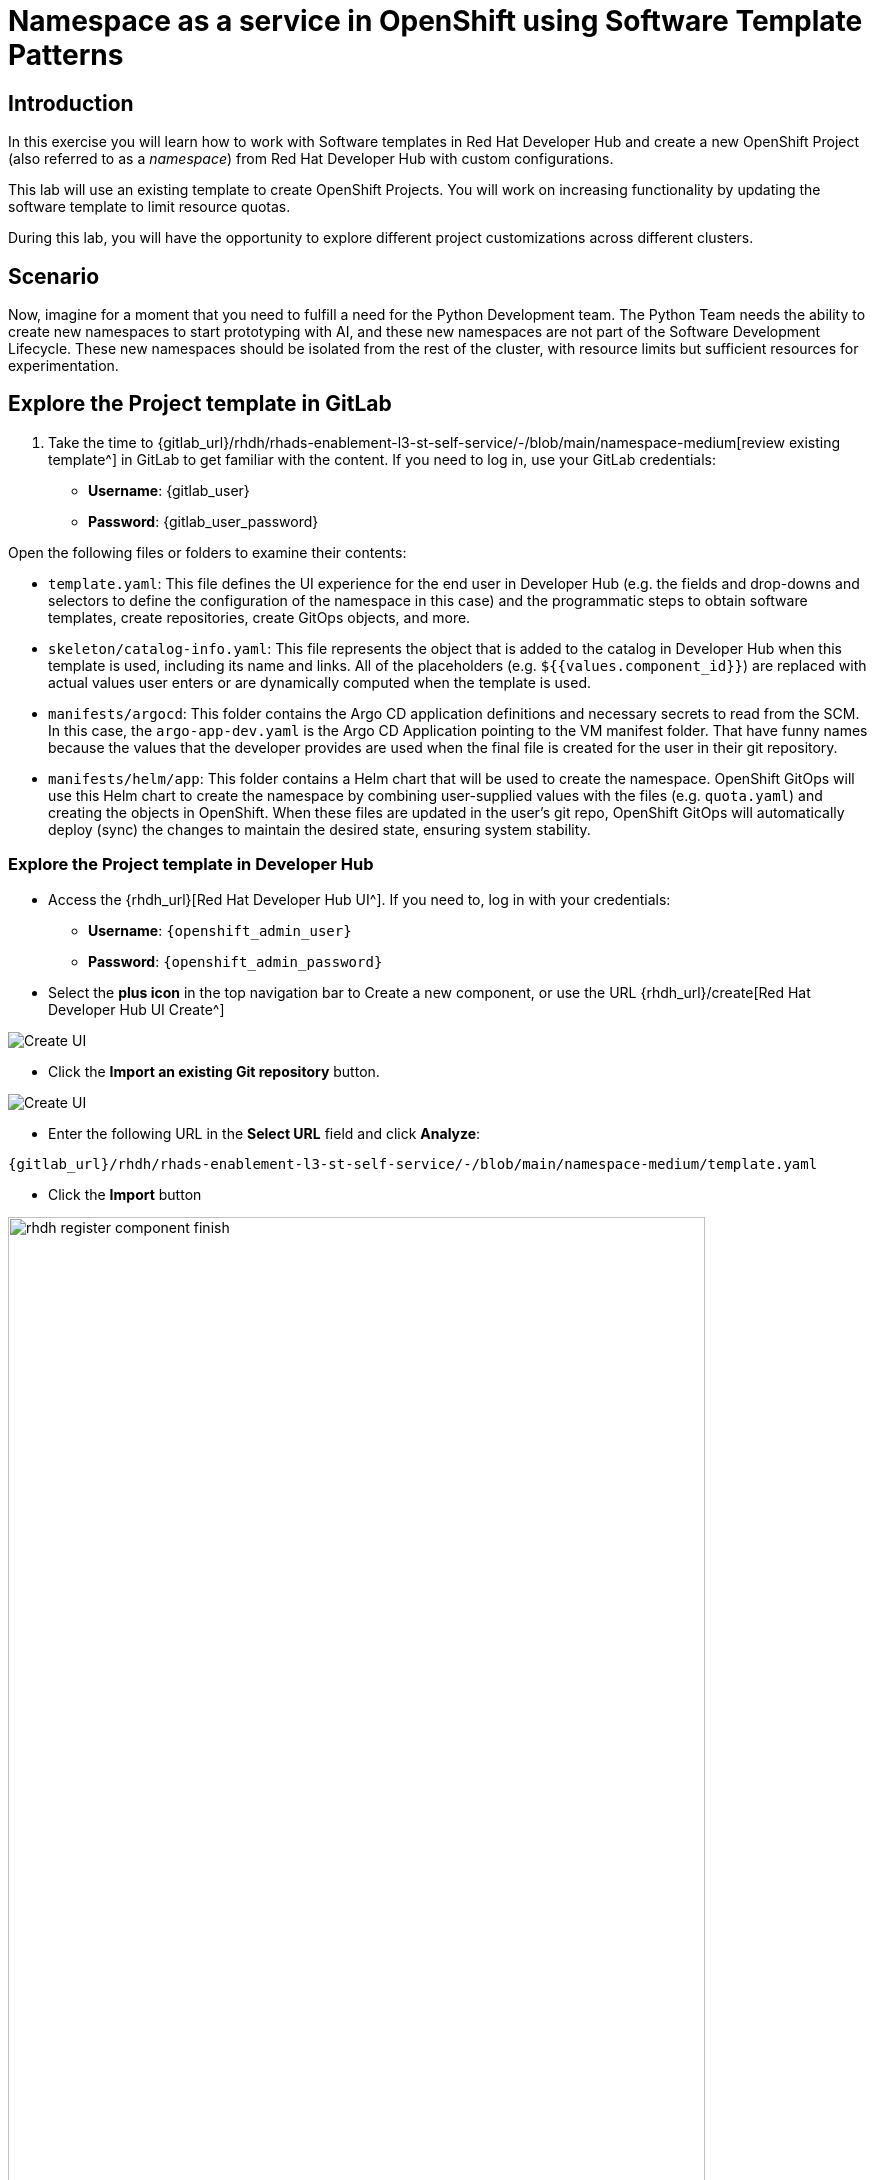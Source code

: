 = Namespace as a service in OpenShift using Software Template Patterns

== Introduction

In this exercise you will learn how to work with Software templates in Red Hat Developer Hub and create a new OpenShift Project (also referred to as a _namespace_) from Red Hat Developer Hub with custom configurations.

This lab will use an existing template to create OpenShift Projects. You will work on increasing functionality by updating the software template to limit resource quotas.

During this lab, you will have the opportunity to explore different project customizations across different clusters.


[#lab]
== Scenario
Now, imagine for a moment that you need to fulfill a need for the Python Development team. The Python Team needs the ability to create new namespaces to start prototyping with AI, and these new namespaces are not part of the Software Development Lifecycle. These new namespaces should be isolated from the rest of the cluster, with resource limits but sufficient resources for experimentation.


== Explore the Project template in GitLab
. Take the time to {gitlab_url}/rhdh/rhads-enablement-l3-st-self-service/-/blob/main/namespace-medium[review existing template^] in GitLab to get familiar with the content. If you need to log in, use your GitLab credentials:

    ** *Username*: {gitlab_user}
    ** *Password*: {gitlab_user_password}

Open the following files or folders to examine their contents:

* `template.yaml`: This file defines the UI experience for the end user in Developer Hub (e.g. the fields and drop-downs and selectors to define the configuration of the namespace in this case) and the programmatic steps to obtain software templates, create repositories, create GitOps objects, and more.

* `skeleton/catalog-info.yaml`: This file represents the object that is added to the catalog in Developer Hub when this template is used, including its name and links. All of the placeholders (e.g. `${{values.component_id}}`) are replaced with actual values user enters or are dynamically computed when the template is used.

* `manifests/argocd`: This folder contains the Argo CD application definitions and necessary secrets to read from the SCM. In this case, the `argo-app-dev.yaml` is the Argo CD Application pointing to the VM manifest folder. That have funny names because the values that the developer provides are used when the final file is created for the user in their git repository.

* `manifests/helm/app`: This folder contains a Helm chart that will be used to create the namespace. OpenShift GitOps will use this Helm chart to create the namespace by combining user-supplied values with the files (e.g. `quota.yaml`) and creating the objects in OpenShift. When these files are updated in the user's git repo, OpenShift GitOps will automatically deploy (sync) the changes to maintain the desired state, ensuring system stability.
 
=== Explore the Project template in Developer Hub

* Access the {rhdh_url}[Red Hat Developer Hub UI^]. If you need to, log in with your credentials:
*** *Username*: `{openshift_admin_user}`
*** *Password*: `{openshift_admin_password}`

* Select the *plus icon* in the top navigation bar to Create a new component, or use the URL {rhdh_url}/create[Red Hat Developer Hub UI Create^]

image:self-service-patterns/namespace-lab/rhdh-create-icon.png[Create UI] 

* Click the *Import an existing Git repository* button.

image:self-service-patterns/namespace-lab/rhdh-register-component.png[Create UI] 

* Enter the following URL in the *Select URL* field and click *Analyze*:

[source, bash,role=execute,subs=attributes+]
----
{gitlab_url}/rhdh/rhads-enablement-l3-st-self-service/-/blob/main/namespace-medium/template.yaml
----

* Click the *Import* button

image:self-service-patterns/namespace-lab/rhdh-register-component-finish.png[width=90%] 

*Congratulations!* You now have a new software template in Developer Hub. End users can now self-provision namespaces.

=== Explore the end-user experience

We'll explore the end-user experience by accessing the _Software Templates_ view.

* Navigate to Catalog -> Self-service
* Look for the *OpenShift Project Medium Size* catalog

image:self-service-patterns/namespace-lab/project-template.png[width=40%]

* Click on *Choose*
* Review and fill out the form with sample data until you reach the review screen, **without creating the Namespace**. **DO NOT CLICK ON CREATE.** We'll do that later on after changing the template.

image::self-service-patterns/namespace-lab/project-sample.png[]

== Implement changes in Software Templates

To do this, we will be updating the quotas definition in the *quota.yaml* file to enforce a limit on the resources that can be used in the namespace, so that the Python Team doesn't accidentally use too many resources.


=== Edit the template


* Click on *Catalog* on the Developer Hub menu
* Next, select the filters: *Kind:Template* and *Tags: self-service*, as shown:

image:self-service-patterns/namespace-lab/self-service-catalog.png[width=50%]

* Select the **OpenShift Project Medium Size**

* Access the Source code by clicking on *View Source*

image:self-service-patterns/namespace-lab/namespace-edit-catalog.png[width=50%]

* Navigate to the {gitlab_url}/rhdh/rhads-enablement-l3-st-self-service/-/blob/main/namespace-medium/manifests/helm/app/templates/quota.yaml[quota.yaml file^] (it's in the `manifests/helm/app/templates` folder). This file defines the quotas for the namespace and is applied to the namespace when it is created by OpenShift GitOps.

* Edit the file by choosing *Edit -> Edit Single File*:

image:self-service-patterns/namespace-lab/quota-file-edit.png[width=90%]


* Increase the quota limits by changing the value of `limits.cpu` to `"2"` and `limits.memory` to `2Gi` in the `quota.yaml` file, as shown:

image:self-service-patterns/namespace-lab/project-file-changes.png[width=90%]

* Review your file against the https://github.com/redhat-ads-tech/rhads-enablement-l3/blob/main/content/modules/ROOT/solutions/self-service-patterns/project-lab/quota.yaml[quota.yaml solution file^] if necessary.

* Scroll down and click the *Commit Changes* button to save your updates.

* Back in the Developer Hub catalog, on the {rhdh_url}/catalog/default/template/rhel-vm-medium-template/[Template^], click on the *Schedule entity refresh* icon to sync the catalog with the latest changes.

image:self-service-patterns/namespace-lab/rhdh-refresh-catalog.png[width=90%]

== Test your changes: Explore the user experience as Developer

Now you will create a new Project by using your updated software template.

* From *catalog*, select *Self-service*, then select *OpenShift Project Medium Size*
* Click on *Choose*

image:self-service-patterns/namespace-lab/project-template.png[width=50%]

* Create a new Project by following the flow. Feel free to use the default values or enter your own namespace name.
* Review the information until you complete the flow and click *Create*. You should see a screen like this one:

image:self-service-patterns/namespace-lab/namespace-updated.png[]

* Open the catalog from the component's creation page by clicking on the *Open Component in Catalog* button.

image:self-service-patterns/namespace-lab/catalog-open.png[width=90%]

* A new component has been created and you should see a screen similar to this:

image:self-service-patterns/namespace-lab/namespace-created.png[width=90%]

=== Verify the namespace was created

* Log in to the {openshift_console_url}[OpenShift Web Console^]

** Use your administrator credentials:

*** *Username*: {openshift_admin_user}
*** *Password*: {openshift_admin_password}

* Navigate to _Home->Projects_
* Enter `dev` in the search field
* You should see the new namespace you created:

image:self-service-patterns/namespace-lab/ns-list.png[width=90%]

* Select the new namespace to view the details.
* Scroll down to _Resource Quotas_, and click on the name of the quota to view the details:

image:self-service-patterns/namespace-lab/rq1.png[width=90%]

* Scroll to the bottom to view the details of the quota and confirm your new limits are in place:

image:self-service-patterns/namespace-lab/rq2.png[width=90%]

* Watch the following arcade, to explore a similar experience:
++++
<iframe 
src="https://demo.arcade.software/Ik3ukBlBHN8Cj8uncDvg?embed&embed_mobile=tab&embed_desktop=inline&show_copy_link=true"       width="100%" 
height="600px" 
frameborder="0" 
allowfullscreen
webkitallowfullscreen
mozallowfullscreen
allow="clipboard-write"
muted>
</iframe>
++++

== Conclusion

🎉 *Congratulations!* You've successfully transformed how developers can provision OpenShift namespaces in your organization!

In this hands-on lab, you've accomplished something truly powerful:

* *Enabled self-service at scale* - The Python Development team (and any other team) can now instantly provision isolated namespaces without waiting for manual intervention from platform teams
* *Implemented governance through code* - By updating the quota template, you've embedded resource governance directly into the provisioning process, ensuring teams get the resources they need while protecting the cluster from overuse
* *Bridged development and operations* - You've created a seamless experience where developers can focus on building AI prototypes while GitOps automatically handles the underlying infrastructure

The template you've customized is now a reusable, version-controlled asset that can be refined, extended, and replicated across different environments. This is the power of *Platform Engineering* in action - turning complex infrastructure operations into simple, self-service experiences that accelerate innovation while maintaining control.

*What's next?* Consider how you might extend this pattern to provision other resources like databases, monitoring dashboards, or even complete application stacks. We'll cover databases in the next section, but the possibilities are limitless!

== Further reading

* https://docs.redhat.com/en/documentation/openshift_container_platform/latest/html/building_applications/quotas#quotas-resources-managed_quotas-setting-per-project[Understanding Quotas^]
